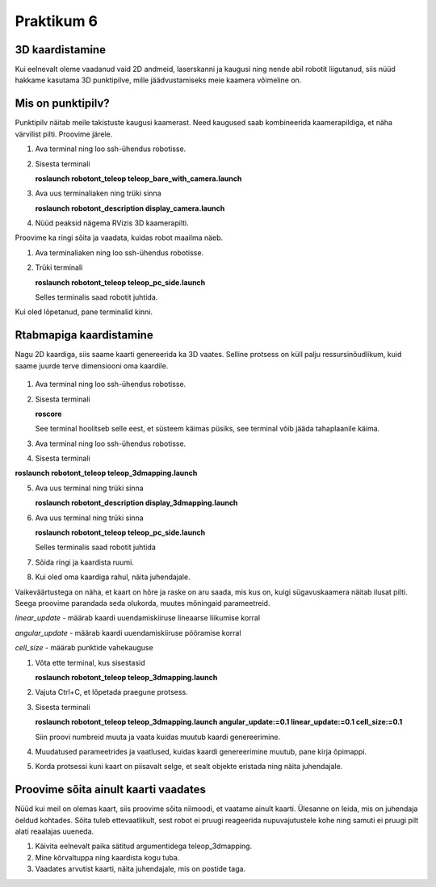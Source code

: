 Praktikum 6
====================================

3D kaardistamine
------------------

Kui eelnevalt oleme vaadanud vaid 2D andmeid, laserskanni ja kaugusi ning nende abil robotit liigutanud, 
siis nüüd hakkame kasutama 3D punktipilve, mille jäädvustamiseks meie kaamera võimeline on. 

Mis on punktipilv?
-------------------

Punktipilv näitab meile takistuste kaugusi kaamerast. Need kaugused saab kombineerida kaamerapildiga, et näha värvilist pilti. Proovime järele.

1.  Ava terminal ning loo ssh-ühendus robotisse.
2.  Sisesta terminali

    **roslaunch robotont_teleop teleop_bare_with_camera.launch**

3.  Ava uus terminaliaken ning trüki sinna
    
    **roslaunch robotont_description display_camera.launch**

4.  Nüüd peaksid nägema RVizis 3D kaamerapilti.

Proovime ka ringi sõita ja vaadata, kuidas robot maailma näeb.

1.  Ava terminaliaken ning loo ssh-ühendus robotisse.
2.  Trüki terminali
    
    **roslaunch robotont_teleop teleop_pc_side.launch**
    
    Selles terminalis saad robotit juhtida.

Kui oled lõpetanud, pane terminalid kinni.

Rtabmapiga kaardistamine
--------------------------

Nagu 2D kaardiga, siis saame kaarti genereerida ka 3D vaates. 
Selline protsess on küll palju ressursinõudlikum, kuid saame juurde terve dimensiooni oma kaardile.

    .. figure:: ../images/lab06/3dmap.png
                :scale: 70 %

                ..

1.  Ava terminal ning loo ssh-ühendus robotisse.
2.  Sisesta terminali
    
    **roscore**
    
    See terminal hoolitseb selle eest, et süsteem käimas püsiks, see terminal võib jääda tahaplaanile käima.
3.  Ava terminal ning loo ssh-ühendus robotisse.
4.  Sisesta terminali

**roslaunch robotont_teleop teleop_3dmapping.launch**

5.  Ava uus terminal ning trüki sinna
    
    **roslaunch robotont_description display_3dmapping.launch**

6.  Ava uus terminal ning trüki sinna

    **roslaunch robotont_teleop teleop_pc_side.launch**

    Selles terminalis saad robotit juhtida
7.  Sõida ringi ja kaardista ruumi.
8.  Kui oled oma kaardiga rahul, näita juhendajale.


Vaikeväärtustega on näha, et kaart on hõre ja raske on aru saada, mis kus on, kuigi sügavuskaamera näitab ilusat pilti. 
Seega proovime parandada seda olukorda, muutes mõningaid parameetreid.

*linear_update* - määrab kaardi uuendamiskiiruse lineaarse liikumise korral

*angular_update* - määrab kaardi uuendamiskiiruse pööramise korral

*cell_size* - määrab punktide vahekauguse

1.  Võta ette terminal, kus sisestasid
    
    **roslaunch robotont_teleop teleop_3dmapping.launch**

2.  Vajuta Ctrl+C, et lõpetada praegune protsess.
3.  Sisesta terminali
    
    **roslaunch robotont_teleop teleop_3dmapping.launch angular_update:=0.1 linear_update:=0.1 cell_size:=0.1**

    Siin proovi numbreid muuta ja vaata kuidas muutub kaardi genereerimine.
4.  Muudatused parameetrides ja vaatlused, kuidas kaardi genereerimine muutub, pane kirja õpimappi.
5.  Korda protsessi kuni kaart on piisavalt selge, et sealt objekte eristada ning näita juhendajale.

Proovime sõita ainult kaarti vaadates
--------------------------------------

Nüüd kui meil on olemas kaart, siis proovime sõita niimoodi, et vaatame ainult kaarti. 
Ülesanne on leida, mis on juhendaja öeldud kohtades. 
Sõita tuleb ettevaatlikult, sest robot ei pruugi reageerida nupuvajutustele kohe ning samuti ei pruugi pilt alati reaalajas uueneda. 

1.  Käivita eelnevalt paika sätitud argumentidega teleop_3dmapping.
2.  Mine kõrvaltuppa ning kaardista kogu tuba.
3.  Vaadates arvutist kaarti, näita juhendajale, mis on postide taga.
